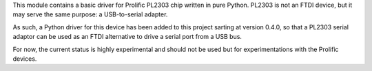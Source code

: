 This module contains a basic driver for Prolific PL2303 chip written in
pure Python. PL2303 is not an FTDI device, but it may serve the same purpose:
a USB-to-serial adapter.

As such, a Python driver for this device has been added to this project sarting
at version 0.4.0, so that a PL2303 serial adaptor can be used as an FTDI
alternative to drive a serial port from a USB bus.

For now, the current status is highly experimental and should not be used but
for experimentations with the Prolific devices.
